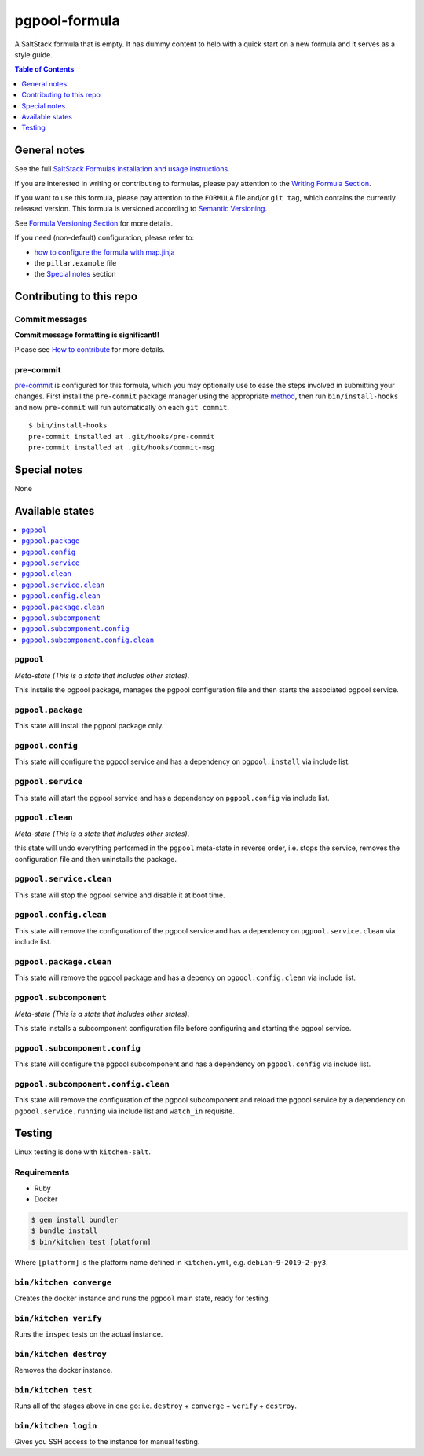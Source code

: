 .. _readme:

pgpool-formula
==============

|img_travis| |img_sr| |img_pc|

.. |img_travis| image:: https://travis-ci.com/saltstack-formulas/pgpool-formula.svg?branch=master
   :alt: Travis CI Build Status
   :scale: 100%
   :target: https://travis-ci.com/saltstack-formulas/pgpool-formula
.. |img_sr| image:: https://img.shields.io/badge/%20%20%F0%9F%93%A6%F0%9F%9A%80-semantic--release-e10079.svg
   :alt: Semantic Release
   :scale: 100%
   :target: https://github.com/semantic-release/semantic-release
.. |img_pc| image:: https://img.shields.io/badge/pre--commit-enabled-brightgreen?logo=pre-commit&logoColor=white
   :alt: pre-commit
   :scale: 100%
   :target: https://github.com/pre-commit/pre-commit

A SaltStack formula that is empty. It has dummy content to help with a quick
start on a new formula and it serves as a style guide.

.. contents:: **Table of Contents**
   :depth: 1

General notes
-------------

See the full `SaltStack Formulas installation and usage instructions
<https://docs.saltstack.com/en/latest/topics/development/conventions/formulas.html>`_.

If you are interested in writing or contributing to formulas, please pay attention to the `Writing Formula Section
<https://docs.saltstack.com/en/latest/topics/development/conventions/formulas.html#writing-formulas>`_.

If you want to use this formula, please pay attention to the ``FORMULA`` file and/or ``git tag``,
which contains the currently released version. This formula is versioned according to `Semantic Versioning <http://semver.org/>`_.

See `Formula Versioning Section <https://docs.saltstack.com/en/latest/topics/development/conventions/formulas.html#versioning>`_ for more details.

If you need (non-default) configuration, please refer to:

- `how to configure the formula with map.jinja <map.jinja.rst>`_
- the ``pillar.example`` file
- the `Special notes`_ section

Contributing to this repo
-------------------------

Commit messages
^^^^^^^^^^^^^^^

**Commit message formatting is significant!!**

Please see `How to contribute <https://github.com/saltstack-formulas/.github/blob/master/CONTRIBUTING.rst>`_ for more details.

pre-commit
^^^^^^^^^^

`pre-commit <https://pre-commit.com/>`_ is configured for this formula, which you may optionally use to ease the steps involved in submitting your changes.
First install  the ``pre-commit`` package manager using the appropriate `method <https://pre-commit.com/#installation>`_, then run ``bin/install-hooks`` and
now ``pre-commit`` will run automatically on each ``git commit``. ::

  $ bin/install-hooks
  pre-commit installed at .git/hooks/pre-commit
  pre-commit installed at .git/hooks/commit-msg

Special notes
-------------

None

Available states
----------------

.. contents::
   :local:

``pgpool``
^^^^^^^^^^

*Meta-state (This is a state that includes other states)*.

This installs the pgpool package,
manages the pgpool configuration file and then
starts the associated pgpool service.

``pgpool.package``
^^^^^^^^^^^^^^^^^^

This state will install the pgpool package only.

``pgpool.config``
^^^^^^^^^^^^^^^^^

This state will configure the pgpool service and has a dependency on ``pgpool.install``
via include list.

``pgpool.service``
^^^^^^^^^^^^^^^^^^

This state will start the pgpool service and has a dependency on ``pgpool.config``
via include list.

``pgpool.clean``
^^^^^^^^^^^^^^^^

*Meta-state (This is a state that includes other states)*.

this state will undo everything performed in the ``pgpool`` meta-state in reverse order, i.e.
stops the service,
removes the configuration file and
then uninstalls the package.

``pgpool.service.clean``
^^^^^^^^^^^^^^^^^^^^^^^^

This state will stop the pgpool service and disable it at boot time.

``pgpool.config.clean``
^^^^^^^^^^^^^^^^^^^^^^^

This state will remove the configuration of the pgpool service and has a
dependency on ``pgpool.service.clean`` via include list.

``pgpool.package.clean``
^^^^^^^^^^^^^^^^^^^^^^^^

This state will remove the pgpool package and has a depency on
``pgpool.config.clean`` via include list.

``pgpool.subcomponent``
^^^^^^^^^^^^^^^^^^^^^^^

*Meta-state (This is a state that includes other states)*.

This state installs a subcomponent configuration file before
configuring and starting the pgpool service.

``pgpool.subcomponent.config``
^^^^^^^^^^^^^^^^^^^^^^^^^^^^^^

This state will configure the pgpool subcomponent and has a
dependency on ``pgpool.config`` via include list.

``pgpool.subcomponent.config.clean``
^^^^^^^^^^^^^^^^^^^^^^^^^^^^^^^^^^^^

This state will remove the configuration of the pgpool subcomponent
and reload the pgpool service by a dependency on
``pgpool.service.running`` via include list and ``watch_in``
requisite.

Testing
-------

Linux testing is done with ``kitchen-salt``.

Requirements
^^^^^^^^^^^^

* Ruby
* Docker

.. code-block:: bash

   $ gem install bundler
   $ bundle install
   $ bin/kitchen test [platform]

Where ``[platform]`` is the platform name defined in ``kitchen.yml``,
e.g. ``debian-9-2019-2-py3``.

``bin/kitchen converge``
^^^^^^^^^^^^^^^^^^^^^^^^

Creates the docker instance and runs the ``pgpool`` main state, ready for testing.

``bin/kitchen verify``
^^^^^^^^^^^^^^^^^^^^^^

Runs the ``inspec`` tests on the actual instance.

``bin/kitchen destroy``
^^^^^^^^^^^^^^^^^^^^^^^

Removes the docker instance.

``bin/kitchen test``
^^^^^^^^^^^^^^^^^^^^

Runs all of the stages above in one go: i.e. ``destroy`` + ``converge`` + ``verify`` + ``destroy``.

``bin/kitchen login``
^^^^^^^^^^^^^^^^^^^^^

Gives you SSH access to the instance for manual testing.
